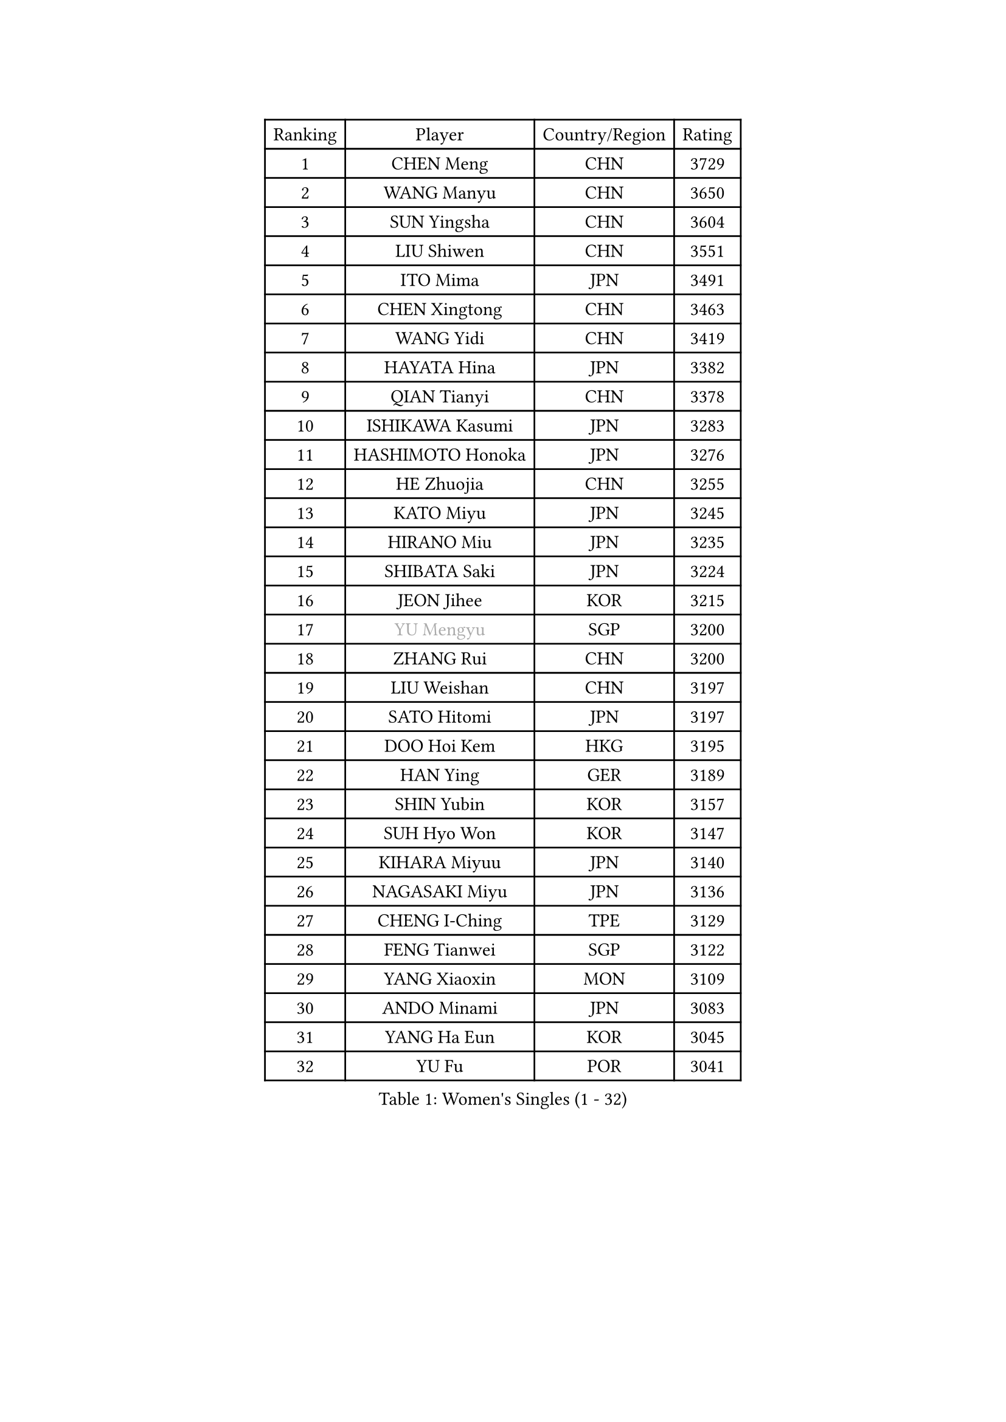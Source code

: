 
#set text(font: ("Courier New", "NSimSun"))
#figure(
  caption: "Women's Singles (1 - 32)",
    table(
      columns: 4,
      [Ranking], [Player], [Country/Region], [Rating],
      [1], [CHEN Meng], [CHN], [3729],
      [2], [WANG Manyu], [CHN], [3650],
      [3], [SUN Yingsha], [CHN], [3604],
      [4], [LIU Shiwen], [CHN], [3551],
      [5], [ITO Mima], [JPN], [3491],
      [6], [CHEN Xingtong], [CHN], [3463],
      [7], [WANG Yidi], [CHN], [3419],
      [8], [HAYATA Hina], [JPN], [3382],
      [9], [QIAN Tianyi], [CHN], [3378],
      [10], [ISHIKAWA Kasumi], [JPN], [3283],
      [11], [HASHIMOTO Honoka], [JPN], [3276],
      [12], [HE Zhuojia], [CHN], [3255],
      [13], [KATO Miyu], [JPN], [3245],
      [14], [HIRANO Miu], [JPN], [3235],
      [15], [SHIBATA Saki], [JPN], [3224],
      [16], [JEON Jihee], [KOR], [3215],
      [17], [#text(gray, "YU Mengyu")], [SGP], [3200],
      [18], [ZHANG Rui], [CHN], [3200],
      [19], [LIU Weishan], [CHN], [3197],
      [20], [SATO Hitomi], [JPN], [3197],
      [21], [DOO Hoi Kem], [HKG], [3195],
      [22], [HAN Ying], [GER], [3189],
      [23], [SHIN Yubin], [KOR], [3157],
      [24], [SUH Hyo Won], [KOR], [3147],
      [25], [KIHARA Miyuu], [JPN], [3140],
      [26], [NAGASAKI Miyu], [JPN], [3136],
      [27], [CHENG I-Ching], [TPE], [3129],
      [28], [FENG Tianwei], [SGP], [3122],
      [29], [YANG Xiaoxin], [MON], [3109],
      [30], [ANDO Minami], [JPN], [3083],
      [31], [YANG Ha Eun], [KOR], [3045],
      [32], [YU Fu], [POR], [3041],
    )
  )#pagebreak()

#set text(font: ("Courier New", "NSimSun"))
#figure(
  caption: "Women's Singles (33 - 64)",
    table(
      columns: 4,
      [Ranking], [Player], [Country/Region], [Rating],
      [33], [SHAN Xiaona], [GER], [3040],
      [34], [DIAZ Adriana], [PUR], [3004],
      [35], [SHI Xunyao], [CHN], [3004],
      [36], [CHEN Szu-Yu], [TPE], [2996],
      [37], [NI Xia Lian], [LUX], [2990],
      [38], [YUAN Jia Nan], [FRA], [2986],
      [39], [ZENG Jian], [SGP], [2985],
      [40], [KIM Hayeong], [KOR], [2984],
      [41], [MITTELHAM Nina], [GER], [2970],
      [42], [SAWETTABUT Suthasini], [THA], [2970],
      [43], [GUO Yuhan], [CHN], [2964],
      [44], [OJIO Haruna], [JPN], [2958],
      [45], [FAN Siqi], [CHN], [2955],
      [46], [SOO Wai Yam Minnie], [HKG], [2953],
      [47], [MORI Sakura], [JPN], [2951],
      [48], [CHOI Hyojoo], [KOR], [2946],
      [49], [LIU Jia], [AUT], [2944],
      [50], [LEE Zion], [KOR], [2941],
      [51], [#text(gray, "ODO Satsuki")], [JPN], [2937],
      [52], [BERGSTROM Linda], [SWE], [2936],
      [53], [ZHU Chengzhu], [HKG], [2931],
      [54], [MATELOVA Hana], [CZE], [2927],
      [55], [ZHANG Lily], [USA], [2912],
      [56], [PESOTSKA Margaryta], [UKR], [2908],
      [57], [SOLJA Petrissa], [GER], [2894],
      [58], [CHEN Yi], [CHN], [2892],
      [59], [SAMARA Elizabeta], [ROU], [2887],
      [60], [POLCANOVA Sofia], [AUT], [2879],
      [61], [SZOCS Bernadette], [ROU], [2878],
      [62], [LIU Hsing-Yin], [TPE], [2873],
      [63], [DE NUTTE Sarah], [LUX], [2871],
      [64], [LEE Ho Ching], [HKG], [2847],
    )
  )#pagebreak()

#set text(font: ("Courier New", "NSimSun"))
#figure(
  caption: "Women's Singles (65 - 96)",
    table(
      columns: 4,
      [Ranking], [Player], [Country/Region], [Rating],
      [65], [TAKAHASHI Bruna], [BRA], [2844],
      [66], [MONTEIRO DODEAN Daniela], [ROU], [2843],
      [67], [WANG Amy], [USA], [2832],
      [68], [CHENG Hsien-Tzu], [TPE], [2830],
      [69], [LEE Eunhye], [KOR], [2825],
      [70], [BILENKO Tetyana], [UKR], [2815],
      [71], [BATRA Manika], [IND], [2814],
      [72], [#text(gray, "GRZYBOWSKA-FRANC Katarzyna")], [POL], [2804],
      [73], [YOO Eunchong], [KOR], [2802],
      [74], [LIN Ye], [SGP], [2793],
      [75], [WANG Xiaotong], [CHN], [2783],
      [76], [EERLAND Britt], [NED], [2783],
      [77], [WINTER Sabine], [GER], [2782],
      [78], [BALAZOVA Barbora], [SVK], [2767],
      [79], [NG Wing Nam], [HKG], [2748],
      [80], [ABRAAMIAN Elizabet], [RUS], [2746],
      [81], [NOSKOVA Yana], [RUS], [2742],
      [82], [PARANANG Orawan], [THA], [2742],
      [83], [#text(gray, "LIU Juan")], [CHN], [2741],
      [84], [SHAO Jieni], [POR], [2736],
      [85], [#text(gray, "WU Yue")], [USA], [2721],
      [86], [MESHREF Dina], [EGY], [2721],
      [87], [HUANG Yi-Hua], [TPE], [2718],
      [88], [ZHANG Mo], [CAN], [2717],
      [89], [KUAI Man], [CHN], [2711],
      [90], [KIM Byeolnim], [KOR], [2693],
      [91], [AKULA Sreeja], [IND], [2680],
      [92], [CIOBANU Irina], [ROU], [2677],
      [93], [MIKHAILOVA Polina], [RUS], [2668],
      [94], [VOROBEVA Olga], [RUS], [2656],
      [95], [PYON Song Gyong], [PRK], [2653],
      [96], [KAMATH Archana Girish], [IND], [2653],
    )
  )#pagebreak()

#set text(font: ("Courier New", "NSimSun"))
#figure(
  caption: "Women's Singles (97 - 128)",
    table(
      columns: 4,
      [Ranking], [Player], [Country/Region], [Rating],
      [97], [POTA Georgina], [HUN], [2639],
      [98], [YANG Huijing], [CHN], [2638],
      [99], [YOON Hyobin], [KOR], [2636],
      [100], [TRIGOLOS Daria], [BLR], [2636],
      [101], [LI Yu-Jhun], [TPE], [2630],
      [102], [XIAO Maria], [ESP], [2615],
      [103], [LAY Jian Fang], [AUS], [2615],
      [104], [SAWETTABUT Jinnipa], [THA], [2605],
      [105], [BAJOR Natalia], [POL], [2593],
      [106], [KALLBERG Christina], [SWE], [2590],
      [107], [#text(gray, "TAILAKOVA Mariia")], [RUS], [2590],
      [108], [LAM Yee Lok], [HKG], [2581],
      [109], [DIACONU Adina], [ROU], [2580],
      [110], [DRAGOMAN Andreea], [ROU], [2577],
      [111], [#text(gray, "PASKAUSKIENE Ruta")], [LTU], [2560],
      [112], [#text(gray, "GROFOVA Karin")], [CZE], [2557],
      [113], [MADARASZ Dora], [HUN], [2554],
      [114], [SU Pei-Ling], [TPE], [2551],
      [115], [STEFANOVA Nikoleta], [ITA], [2549],
      [116], [TODOROVIC Andrea], [SRB], [2547],
      [117], [PARTYKA Natalia], [POL], [2545],
      [118], [SASAO Asuka], [JPN], [2545],
      [119], [LI Ching Wan], [HKG], [2538],
      [120], [HAPONOVA Hanna], [UKR], [2530],
      [121], [PAVADE Prithika], [FRA], [2524],
      [122], [HUANG Yu-Wen], [TPE], [2521],
      [123], [JI Eunchae], [KOR], [2521],
      [124], [#text(gray, "SKOV Mie")], [DEN], [2508],
      [125], [MIGOT Marie], [FRA], [2506],
      [126], [LOEUILLETTE Stephanie], [FRA], [2493],
      [127], [#text(gray, "BOGDANOVA Nadezhda")], [BLR], [2479],
      [128], [HO Tin-Tin], [ENG], [2472],
    )
  )
